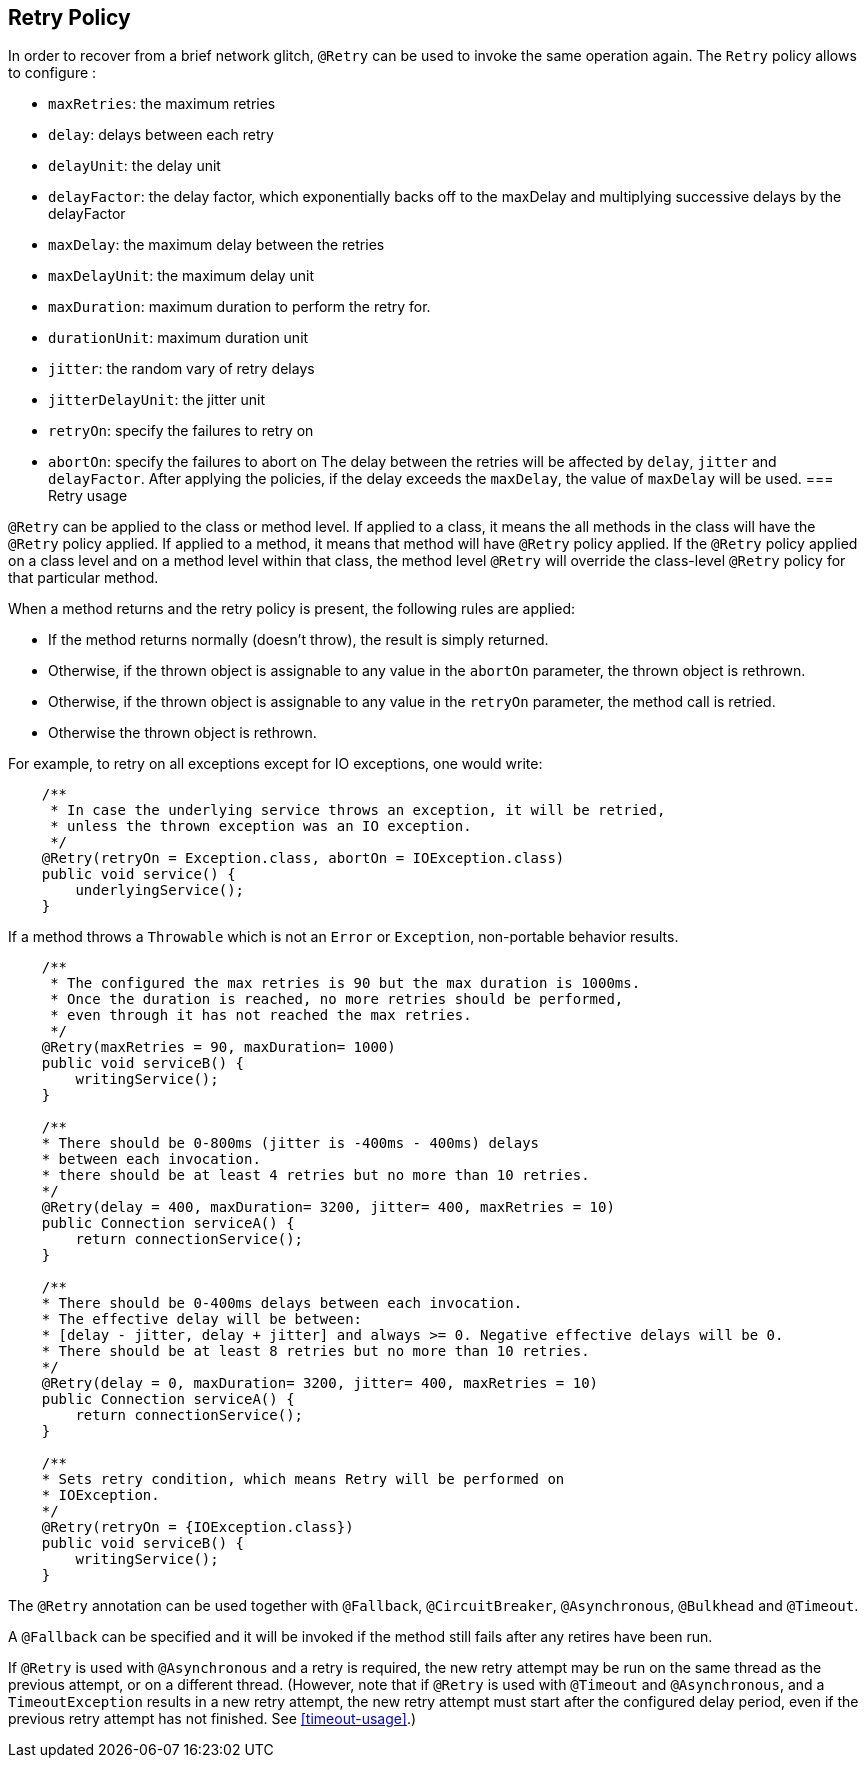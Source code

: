 //
// Copyright (c) 2016-2019 Eclipse Microprofile Contributors:
// Emily Jiang
// Andrew Rouse
// Ladislav Thon
//
// Licensed under the Apache License, Version 2.0 (the "License");
// you may not use this file except in compliance with the License.
// You may obtain a copy of the License at
//
//     http://www.apache.org/licenses/LICENSE-2.0
//
// Unless required by applicable law or agreed to in writing, software
// distributed under the License is distributed on an "AS IS" BASIS,
// WITHOUT WARRANTIES OR CONDITIONS OF ANY KIND, either express or implied.
// See the License for the specific language governing permissions and
// limitations under the License.
//

[[retry]]
== Retry Policy

In order to recover from a brief network glitch, `@Retry` can be used to invoke the same operation again.
The `Retry` policy allows to configure :

* `maxRetries`: the maximum retries
* `delay`: delays between each retry
* `delayUnit`: the delay unit
* `delayFactor`: the delay factor, which exponentially backs off to the maxDelay and multiplying successive delays by the delayFactor
* `maxDelay`: the maximum delay between the retries
* `maxDelayUnit`: the maximum delay unit
* `maxDuration`: maximum duration to perform the retry for.
* `durationUnit`: maximum duration unit
* `jitter`: the random vary of retry delays
* `jitterDelayUnit`: the jitter unit
* `retryOn`: specify the failures to retry on
* `abortOn`: specify the failures to abort on
The delay between the retries will be affected by `delay`, `jitter` and `delayFactor`. After applying the policies, if the delay exceeds the `maxDelay`, the value of `maxDelay` will be used.
=== Retry usage

`@Retry` can be applied to the class or method level.
If applied to a class, it means the all methods in the class will have the `@Retry` policy applied.
If applied to a method, it means  that method will have `@Retry` policy applied.
If the `@Retry` policy applied on a class level and on a method level within that class, the method level `@Retry` will override the class-level `@Retry` policy for that particular method.

When a method returns and the retry policy is present, the following rules are applied:

* If the method returns normally (doesn't throw), the result is simply returned.
* Otherwise, if the thrown object is assignable to any value in the `abortOn` parameter, the thrown object is rethrown.
* Otherwise, if the thrown object is assignable to any value in the `retryOn` parameter, the method call is retried.
* Otherwise the thrown object is rethrown.

For example, to retry on all exceptions except for IO exceptions, one would write:

[source,java]
----
    /**
     * In case the underlying service throws an exception, it will be retried,
     * unless the thrown exception was an IO exception.
     */
    @Retry(retryOn = Exception.class, abortOn = IOException.class)
    public void service() {
        underlyingService();
    }
----

If a method throws a `Throwable` which is not an `Error` or `Exception`, non-portable behavior results.

[source, java]
----
    /**
     * The configured the max retries is 90 but the max duration is 1000ms.
     * Once the duration is reached, no more retries should be performed,
     * even through it has not reached the max retries.
     */
    @Retry(maxRetries = 90, maxDuration= 1000)
    public void serviceB() {
        writingService();
    }

    /**
    * There should be 0-800ms (jitter is -400ms - 400ms) delays
    * between each invocation.
    * there should be at least 4 retries but no more than 10 retries.
    */
    @Retry(delay = 400, maxDuration= 3200, jitter= 400, maxRetries = 10)
    public Connection serviceA() {
        return connectionService();
    }

    /**
    * There should be 0-400ms delays between each invocation.
    * The effective delay will be between:
    * [delay - jitter, delay + jitter] and always >= 0. Negative effective delays will be 0.
    * There should be at least 8 retries but no more than 10 retries.
    */
    @Retry(delay = 0, maxDuration= 3200, jitter= 400, maxRetries = 10)
    public Connection serviceA() {
        return connectionService();
    }

    /**
    * Sets retry condition, which means Retry will be performed on
    * IOException.
    */
    @Retry(retryOn = {IOException.class})
    public void serviceB() {
        writingService();
    }
----

The `@Retry` annotation can be used together with `@Fallback`, `@CircuitBreaker`, `@Asynchronous`, `@Bulkhead` and `@Timeout`.

A `@Fallback` can be specified and it will be invoked if the method still fails after any retires have been run.

If `@Retry` is used with `@Asynchronous` and a retry is required, the new retry attempt may be run on the same thread as the previous attempt, or on a different thread. (However, note that if `@Retry` is used with `@Timeout` and `@Asynchronous`, and a `TimeoutException` results in a new retry attempt, the new retry attempt must start after the configured delay period, even if the previous retry attempt has not finished. See <<timeout-usage>>.)
